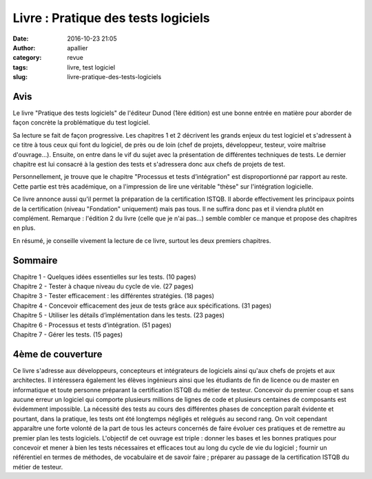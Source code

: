 Livre : Pratique des tests logiciels
####################################
:date: 2016-10-23 21:05
:author: apallier
:category: revue
:tags: livre, test logiciel
:slug: livre-pratique-des-tests-logiciels

.. image:: https://books.google.fr/books/content?id=UWj2yEt78l0C&printsec=frontcover&img=1&zoom=5&edge=curl&imgtk=AFLRE70GJsU-dpETfg7XS-XIp52pCoETKtMS-W2RQ-OXFwWZ7OiNS27uiLOEEduHkwv1I1nh2vGlV_48J1DmVhiA78oF1gbKVAeXj_SwAVHhMu6D_jfHcNjtamZw489s_mEpUD9zGHI9
   :align: center
   :alt: Couverture du livre

Avis
----

Le livre "Pratique des tests logiciels" de l'éditeur Dunod (1ère édition) est une bonne entrée en matière pour 
aborder de façon concrète la problématique du test logiciel.

Sa lecture se fait de façon progressive. Les chapitres 1 et 2 décrivent
les grands enjeux du test logiciel et s'adressent à ce titre à tous ceux
qui font du logiciel, de près ou de loin (chef de projets, développeur,
testeur, voire maîtrise d'ouvrage...). Ensuite, on entre dans le vif du
sujet avec la présentation de différentes techniques de tests. Le
dernier chapitre est lui consacré à la gestion des tests et s'adressera
donc aux chefs de projets de test.

Personnellement, je trouve que le chapitre "Processus et tests
d’intégration" est disproportionné par rapport au reste. Cette partie
est très académique, on a l'impression de lire une véritable "thèse" sur
l'intégration logicielle.

Ce livre annonce aussi qu'il permet la préparation de la certification
ISTQB. Il aborde effectivement les principaux points de la certification
(niveau "Fondation" uniquement) mais pas tous. Il ne suffira donc pas et
il viendra plutôt en complément. Remarque : l'édition 2 du livre (celle
que je n'ai pas...) semble combler ce manque et propose des chapitres en
plus.

En résumé, je conseille vivement la lecture de ce livre, surtout les deux premiers chapitres.

Sommaire
--------

| Chapitre 1 - Quelques idées essentielles sur les tests. (10 pages)
| Chapitre 2 - Tester à chaque niveau du cycle de vie. (27 pages)
| Chapitre 3 - Tester efficacement : les différentes stratégies. (18 pages)
| Chapitre 4 - Concevoir efficacement des jeux de tests grâce aux spécifications. (31 pages)
| Chapitre 5 - Utiliser les détails d’implémentation dans les tests. (23 pages)
| Chapitre 6 - Processus et tests d’intégration. (51 pages)
| Chapitre 7 - Gérer les tests. (15 pages)

4ème de couverture
------------------

Ce livre s'adresse aux développeurs, concepteurs et intégrateurs de
logiciels ainsi qu'aux chefs de projets et aux architectes. Il
intéressera également les élèves ingénieurs ainsi que les étudiants de
fin de licence ou de master en informatique et toute personne préparant
la certification ISTQB du métier de testeur. Concevoir du premier coup
et sans aucune erreur un logiciel qui comporte plusieurs millions de
lignes de code et plusieurs centaines de composants est évidemment
impossible. La nécessité des tests au cours des différentes phases de
conception paraît évidente et pourtant, dans la pratique, les tests ont
été longtemps négligés et relégués au second rang. On voit cependant
apparaître une forte volonté de la part de tous les acteurs concernés de
faire évoluer ces pratiques et de remettre au premier plan les tests
logiciels. L'objectif de cet ouvrage est triple : donner les bases et
les bonnes pratiques pour concevoir et mener à bien les tests
nécessaires et efficaces tout au long du cycle de vie du logiciel ;
fournir un référentiel en termes de méthodes, de vocabulaire et de
savoir faire ; préparer au passage de la certification ISTQB du métier
de testeur.
 